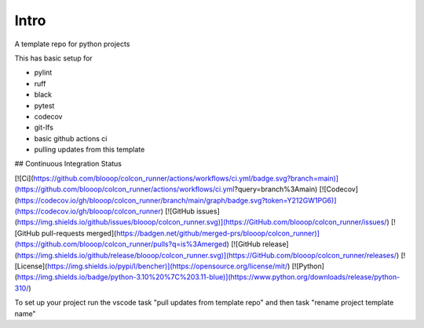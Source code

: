 Intro
=====

A template repo for python projects

This has basic setup for

* pylint
* ruff
* black
* pytest
* codecov
* git-lfs
* basic github actions ci
* pulling updates from this template


## Continuous Integration Status

[![Ci](https://github.com/blooop/colcon_runner/actions/workflows/ci.yml/badge.svg?branch=main)](https://github.com/blooop/colcon_runner/actions/workflows/ci.yml?query=branch%3Amain)
[![Codecov](https://codecov.io/gh/blooop/colcon_runner/branch/main/graph/badge.svg?token=Y212GW1PG6)](https://codecov.io/gh/blooop/colcon_runner)
[![GitHub issues](https://img.shields.io/github/issues/blooop/colcon_runner.svg)](https://GitHub.com/blooop/colcon_runner/issues/)
[![GitHub pull-requests merged](https://badgen.net/github/merged-prs/blooop/colcon_runner)](https://github.com/blooop/colcon_runner/pulls?q=is%3Amerged)
[![GitHub release](https://img.shields.io/github/release/blooop/colcon_runner.svg)](https://GitHub.com/blooop/colcon_runner/releases/)
[![License](https://img.shields.io/pypi/l/bencher)](https://opensource.org/license/mit/)
[![Python](https://img.shields.io/badge/python-3.10%20%7C%203.11-blue)](https://www.python.org/downloads/release/python-310/)


To set up your project run the vscode task "pull updates from template repo" and then task "rename project template name"
